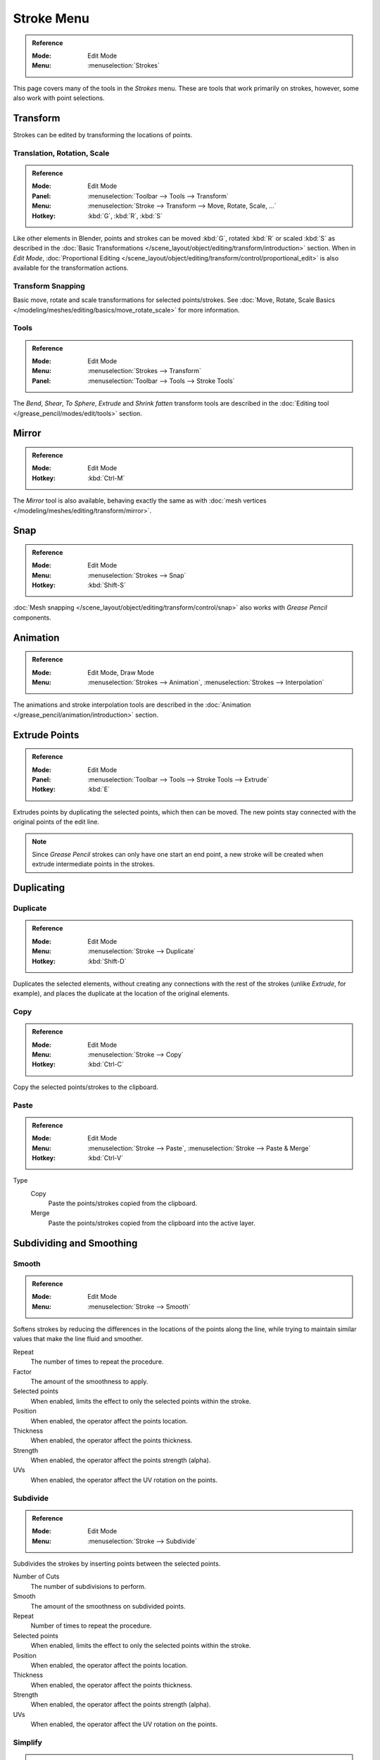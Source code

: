 
***********
Stroke Menu
***********

.. admonition:: Reference
   :class: refbox

   :Mode:      Edit Mode
   :Menu:      :menuselection:`Strokes`

This page covers many of the tools in the *Strokes* menu.
These are tools that work primarily on strokes, however,
some also work with point selections.


Transform
=========

Strokes can be edited by transforming the locations of points.


Translation, Rotation, Scale
----------------------------

.. admonition:: Reference
   :class: refbox

   :Mode:      Edit Mode
   :Panel:     :menuselection:`Toolbar --> Tools --> Transform`
   :Menu:      :menuselection:`Stroke --> Transform --> Move, Rotate, Scale, ...`
   :Hotkey:    :kbd:`G`, :kbd:`R`, :kbd:`S`

Like other elements in Blender, points and strokes can be
moved :kbd:`G`, rotated :kbd:`R` or scaled :kbd:`S` as described in
the :doc:`Basic Transformations </scene_layout/object/editing/transform/introduction>` section.
When in *Edit Mode*,
:doc:`Proportional Editing </scene_layout/object/editing/transform/control/proportional_edit>`
is also available for the transformation actions.


Transform Snapping
------------------

Basic move, rotate and scale transformations for selected points/strokes.
See :doc:`Move, Rotate, Scale Basics </modeling/meshes/editing/basics/move_rotate_scale>` for more information.


Tools
-----

.. admonition:: Reference
   :class: refbox

   :Mode:      Edit Mode
   :Menu:      :menuselection:`Strokes --> Transform`
   :Panel:     :menuselection:`Toolbar --> Tools --> Stroke Tools`

The *Bend*, *Shear*, *To Sphere*, *Extrude* and *Shrink fatten* transform tools are described
in the :doc:`Editing tool </grease_pencil/modes/edit/tools>` section.


Mirror
======

.. admonition:: Reference
   :class: refbox

   :Mode:      Edit Mode
   :Hotkey:    :kbd:`Ctrl-M`

The *Mirror* tool is also available, behaving exactly the same as with
:doc:`mesh vertices </modeling/meshes/editing/transform/mirror>`.


Snap
====

.. admonition:: Reference
   :class: refbox

   :Mode:      Edit Mode
   :Menu:      :menuselection:`Strokes --> Snap`
   :Hotkey:    :kbd:`Shift-S`

:doc:`Mesh snapping </scene_layout/object/editing/transform/control/snap>`
also works with *Grease Pencil* components.


Animation
=========

.. admonition:: Reference
   :class: refbox

   :Mode:      Edit Mode, Draw Mode
   :Menu:      :menuselection:`Strokes --> Animation`, :menuselection:`Strokes --> Interpolation`

The animations and stroke interpolation tools are described
in the :doc:`Animation </grease_pencil/animation/introduction>` section.


Extrude Points
==============

.. admonition:: Reference
   :class: refbox

   :Mode:      Edit Mode
   :Panel:     :menuselection:`Toolbar --> Tools --> Stroke Tools --> Extrude`
   :Hotkey:    :kbd:`E`

Extrudes points by duplicating the selected points, which then can be moved.
The new points stay connected with the original points of the edit line.

.. note::

   Since *Grease Pencil* strokes can only have one start an end point,
   a new stroke will be created when extrude intermediate points in the strokes.


Duplicating
===========

Duplicate
---------

.. admonition:: Reference
   :class: refbox

   :Mode:      Edit Mode
   :Menu:      :menuselection:`Stroke --> Duplicate`
   :Hotkey:    :kbd:`Shift-D`

Duplicates the selected elements, without creating any connections
with the rest of the strokes (unlike *Extrude*, for example),
and places the duplicate at the location of the original elements.


Copy
----

.. admonition:: Reference
   :class: refbox

   :Mode:      Edit Mode
   :Menu:      :menuselection:`Stroke --> Copy`
   :Hotkey:    :kbd:`Ctrl-C`

Copy the selected points/strokes to the clipboard.


Paste
-----

.. admonition:: Reference
   :class: refbox

   :Mode:      Edit Mode
   :Menu:      :menuselection:`Stroke --> Paste`, :menuselection:`Stroke --> Paste & Merge`
   :Hotkey:    :kbd:`Ctrl-V`

Type
   Copy
      Paste the points/strokes copied from the clipboard.

   Merge
      Paste the points/strokes copied from the clipboard into the active layer.


Subdividing and Smoothing
=========================

Smooth
------

.. admonition:: Reference
   :class: refbox

   :Mode:      Edit Mode
   :Menu:      :menuselection:`Stroke --> Smooth`

Softens strokes by reducing the differences in the locations of the points along the line,
while trying to maintain similar values that make the line fluid and smoother.

Repeat
   The number of times to repeat the procedure.

Factor
   The amount of the smoothness to apply.

Selected points
   When enabled, limits the effect to only the selected points within the stroke.

Position
   When enabled, the operator affect the points location.

Thickness
   When enabled, the operator affect the points thickness.

Strength
   When enabled, the operator affect the points strength (alpha).

UVs
   When enabled, the operator affect the UV rotation on the points.


Subdivide
---------

.. admonition:: Reference
   :class: refbox

   :Mode:      Edit Mode
   :Menu:      :menuselection:`Stroke --> Subdivide`

Subdivides the strokes by inserting points between the selected points.

Number of Cuts
   The number of subdivisions to perform.

Smooth
   The amount of the smoothness on subdivided points.

Repeat
   Number of times to repeat the procedure.

Selected points
   When enabled, limits the effect to only the selected points within the stroke.

Position
   When enabled, the operator affect the points location.

Thickness
   When enabled, the operator affect the points thickness.

Strength
   When enabled, the operator affect the points strength (alpha).

UVs
   When enabled, the operator affect the UV rotation on the points.


Simplify
--------

.. admonition:: Reference
   :class: refbox

   :Mode:      Edit Mode
   :Menu:      :menuselection:`Stroke --> Simplify`

Reduce the amount of points in the strokes.

Fixed
   Deletes alternated points in the strokes, except the start and end points.

   Steps
      The number of times to repeat the procedure.

Adaptive
   Uses the RDP algorithm (Ramer-Douglas-Peucker algorithm) for points deletion.
   The algorithm tries to obtain a similar line shape with fewer points.

   Factor
      Controls the amount of recursively simplifications applied by the algorithm.


Separating
==========

Trim
----

.. admonition:: Reference
   :class: refbox

   :Mode:      Edit Mode
   :Menu:      :menuselection:`Stroke --> Trim`

Trims selected stroke to first loop or intersection.

.. list-table::

   * - .. figure:: /images/grease-pencil_modes_edit_stroke_menu_trim-1.png
          :width: 320px

          Original stroke.

     - .. figure:: /images/grease-pencil_modes_edit_stroke_menu_trim-2.png
          :width: 320px

          Result of trim operation.


Separate
--------

.. admonition:: Reference
   :class: refbox

   :Mode:      Edit Mode
   :Menu:      :menuselection:`Stroke --> Separate`
   :Hotkey:    :kbd:`P`

Separate the selected elements into a new *Grease Pencil* object.

Selected Points
   Separate the selected points into a new *Grease Pencil* object.

Selected Strokes
   Separate the selected strokes into a new *Grease Pencil* object.
   If one point of a stroke is selected, the entire stroke will be separated.

Active Layer
   Separate all the strokes in the active layer into a new *Grease Pencil* object.
   See :doc:`2D Layers </grease_pencil/properties/layers>` for more information.


Split
-----

.. admonition:: Reference
   :class: refbox

   :Mode:      Edit Mode
   :Menu:      :menuselection:`Stroke --> Split`
   :Hotkey:    :kbd:`V`

Splits (disconnects) the selected points from the rest of the stroke.
The separated points are left exactly at the same position as the original points but they belong to a new stroke.


Merging
=======

Merge
-----

.. admonition:: Reference
   :class: refbox

   :Mode:      Edit Mode
   :Menu:      :menuselection:`Stroke --> Merge`

Combine all selected points into a unique stroke.
All the selected points will be connected by new edit lines when needed to create the new stroke.


Join
----

.. admonition:: Reference
   :class: refbox

   :Mode:      Edit Mode
   :Menu:      :menuselection:`Stroke --> Join --> Join, Join and copy`
   :Hotkey:    :kbd:`Ctrl-J`, :kbd:`Shift-Ctrl-J`

Join two or more strokes into a single one.

Type
   Join :kbd:`Ctrl-J`
      Join selected strokes by connecting points.

   Join and copy :kbd:`Shift-Ctrl-J`
      Join selected strokes by connecting points in a new stroke.

Leave Gaps
   When enabled, do not use geometry to connect the strokes.


Close
-----

.. admonition:: Reference
   :class: refbox

   :Mode:      Edit Mode
   :Menu:      :menuselection:`Stroke --> Close`
   :Hotkey:    :kbd:`F`

Close or open strokes by connecting the last and first point.

Type
   Close all
      Close all open selected strokes.

   Open all
      Open all closed selected strokes.

   Toggle
      Close or Open selected strokes as required.

Create geometry
   When enabled, points are added for closing the strokes.
   If disabled,  the operator act the same as *Toggle Cyclic*.


Flip Direction
==============

.. admonition:: Reference
   :class: refbox

   :Mode:      Edit Mode
   :Menu:      :menuselection:`Stroke --> Flip Direction`

Reverse the direction of the points in the selected strokes
(i.e. the start point will become the end one, and vice versa).


Layer and Materials
===================

Move to Layer
-------------

.. admonition:: Reference
   :class: refbox

   :Mode:      Edit Mode
   :Menu:      :menuselection:`Stroke --> Move to Layer`
   :Hotkey:    :kbd:`M`


A pop-up menu to move the stroke to a different layer.
You can choose the layer to move the selected strokes to
from a list of layers of the current *Grease Pencil* Object.
You can also add a new layer to move the selected stroke to.


Assign Material
---------------

.. admonition:: Reference
   :class: refbox

   :Mode:      Edit Mode
   :Menu:      :menuselection:`Stroke --> Assign Material`

Changes the material linked to the selected stroke.
You can choose the name of the material to be used by the selected stroke
from a list of material of the current *Grease Pencil* Object.


Arrange Strokes
===============

.. admonition:: Reference
   :class: refbox

   :Mode:      Edit Mode
   :Menu:      :menuselection:`Stroke --> Arrange Strokes`

Change the drawing order of the strokes in the 2D layer.

Bring Forward
   Moves the selected points/strokes upper the next one in the drawing order.

Send Backward
   Moves the selected points/strokes below the previous one in the drawing order.

Bring to Front
   Moves to the top the selected points/strokes.

Send to Back
   Moves to the bottom the selected points/strokes.


Toggle Cyclic
=============

.. admonition:: Reference
   :class: refbox

   :Mode:      Edit Mode
   :Menu:      :menuselection:`Stroke --> Toggle Cyclic`

Toggles between an open stroke and closed stroke (cyclic).

Type
   Close all
      Close all open selected strokes.

   Open all
      Open all closed selected strokes.

   Toggle
      Close or Open selected strokes as required.

   Create geometry
      When enabled, points are added for closing the strokes like when using the *Close* tool.
      If disabled, the stroke is close without any actual geometry.


Toggle Caps
===========

.. admonition:: Reference
   :class: refbox

   :Mode:      Edit Mode
   :Menu:      :menuselection:`Stroke --> Toggle Caps`

Toggle ending cap styles of the stroke.

Default
   Sets stroke start and end points to rounded (default).

Both
   Toggle stroke start and end points caps to flat or rounded.

Start
   Toggle stroke start point cap to flat or rounded.

End
   Toggle stroke end point cap to flat or rounded.

.. list-table::

   * - .. figure:: /images/grease-pencil_modes_edit_stroke_menu_cap-1.png
          :width: 200px

          Stroke ending with rounded caps.

     - .. figure:: /images/grease-pencil_modes_edit_stroke_menu_cap-2.png
          :width: 200px

          Stroke ending with flat caps.

     - .. figure:: /images/grease-pencil_modes_edit_stroke_menu_cap-3.png
          :width: 200px

          Stroke ending with combined caps.


Cleaning Up
===========

These tools help to cleanup degenerate geometry on the strokes.


Loose Points
------------

.. admonition:: Reference
   :class: refbox

   :Mode:      Edit Mode
   :Menu:      :menuselection:`Stroke --> Clean Up --> Loose Points`

Removes disconnected points.


Boundary Strokes
----------------

.. admonition:: Reference
   :class: refbox

   :Mode:      Edit Mode
   :Menu:      :menuselection:`Stroke --> Clean Up --> Boundary Strokes, Boundary Strokes All Frames`

Removes boundary strokes used by the *Fill* tool.
See :doc:`Fill tool </grease_pencil/modes/draw/tool_settings/fill>` for more information.

Mode
   Active Frame Only
      Removes boundary strokes from the current frame.
   All frames
      Removes boundary strokes from all frames.


Reproject Strokes
-----------------

.. admonition:: Reference
   :class: refbox

   :Mode:      Edit Mode
   :Menu:      :menuselection:`Stroke --> Clean Up --> Reproject Strokes`

Sometimes you may have drawn strokes unintentionally in different locations in the 3D space
but they look right from a certain plane or from the camera view.
You can use Reproject Strokes to flatten all the selected strokes from a certain viewpoint.

Front
   Reproject selected strokes onto the front plane (XZ).
Side
   Reproject selected strokes onto the side plane (YZ).
Top
   Reproject selected strokes onto the top plane (XY).
View
   Reproject selected strokes onto the current view.
Surface
   Reproject selected strokes onto the mesh surfaces.
Cursor
   Reproject selected strokes onto 3D cursor rotation.

.. list-table::

   * - .. figure:: /images/grease-pencil_modes_edit_stroke_menu_reproject-strokes-1.png
          :width: 200px

          Original drawing from the front view.

     - .. figure:: /images/grease-pencil_modes_edit_stroke_menu_reproject-strokes-2.png
          :width: 200px

          Original drawing in the 3D view.

     - .. figure:: /images/grease-pencil_modes_edit_stroke_menu_reproject-strokes-3.png
          :width: 200px

          Strokes reprojected onto the front plane to fix strokes misalignment.

     - .. figure:: /images/grease-pencil_modes_edit_stroke_menu_reproject-strokes-1.png
          :width: 200px

          Drawing after reprojection operation from the front view.


Deleting
========

.. admonition:: Reference
   :class: refbox

   :Mode:      Edit Mode
   :Menu:      :menuselection:`Stroke --> Delete`
   :Hotkey:    :kbd:`X`, :kbd:`Delete`, :kbd:`Ctrl-X`

Options for the Erase pop-up menu:

Points
   Deletes the selected points.
   When only one point remains, there is no more visible stroke,
   and when all points are deleted, the stroke itself is deleted.

Strokes
   Deletes all the strokes that selected points belongs to.

Frames
   Deletes all the strokes at the current frame and in the current layer/channel.

Dissolve :kbd:`Ctrl-X`
   Deletes the selected points without splitting the stroke.
   The remaining points in the strokes stay connected.

Dissolve between :kbd:`Ctrl-X`
   Deletes all the points between the selected points without splitting the stroke.
   The remaining points in the strokes stay connected.

Dissolve Unselect :kbd:`Ctrl-X`
   Deletes all the points that are not selected in the stroke without splitting the stroke.
   The remaining points in the strokes stay connected.

Delete All Active Frames
   Deletes all the strokes at the current frame in all layers/channels.
